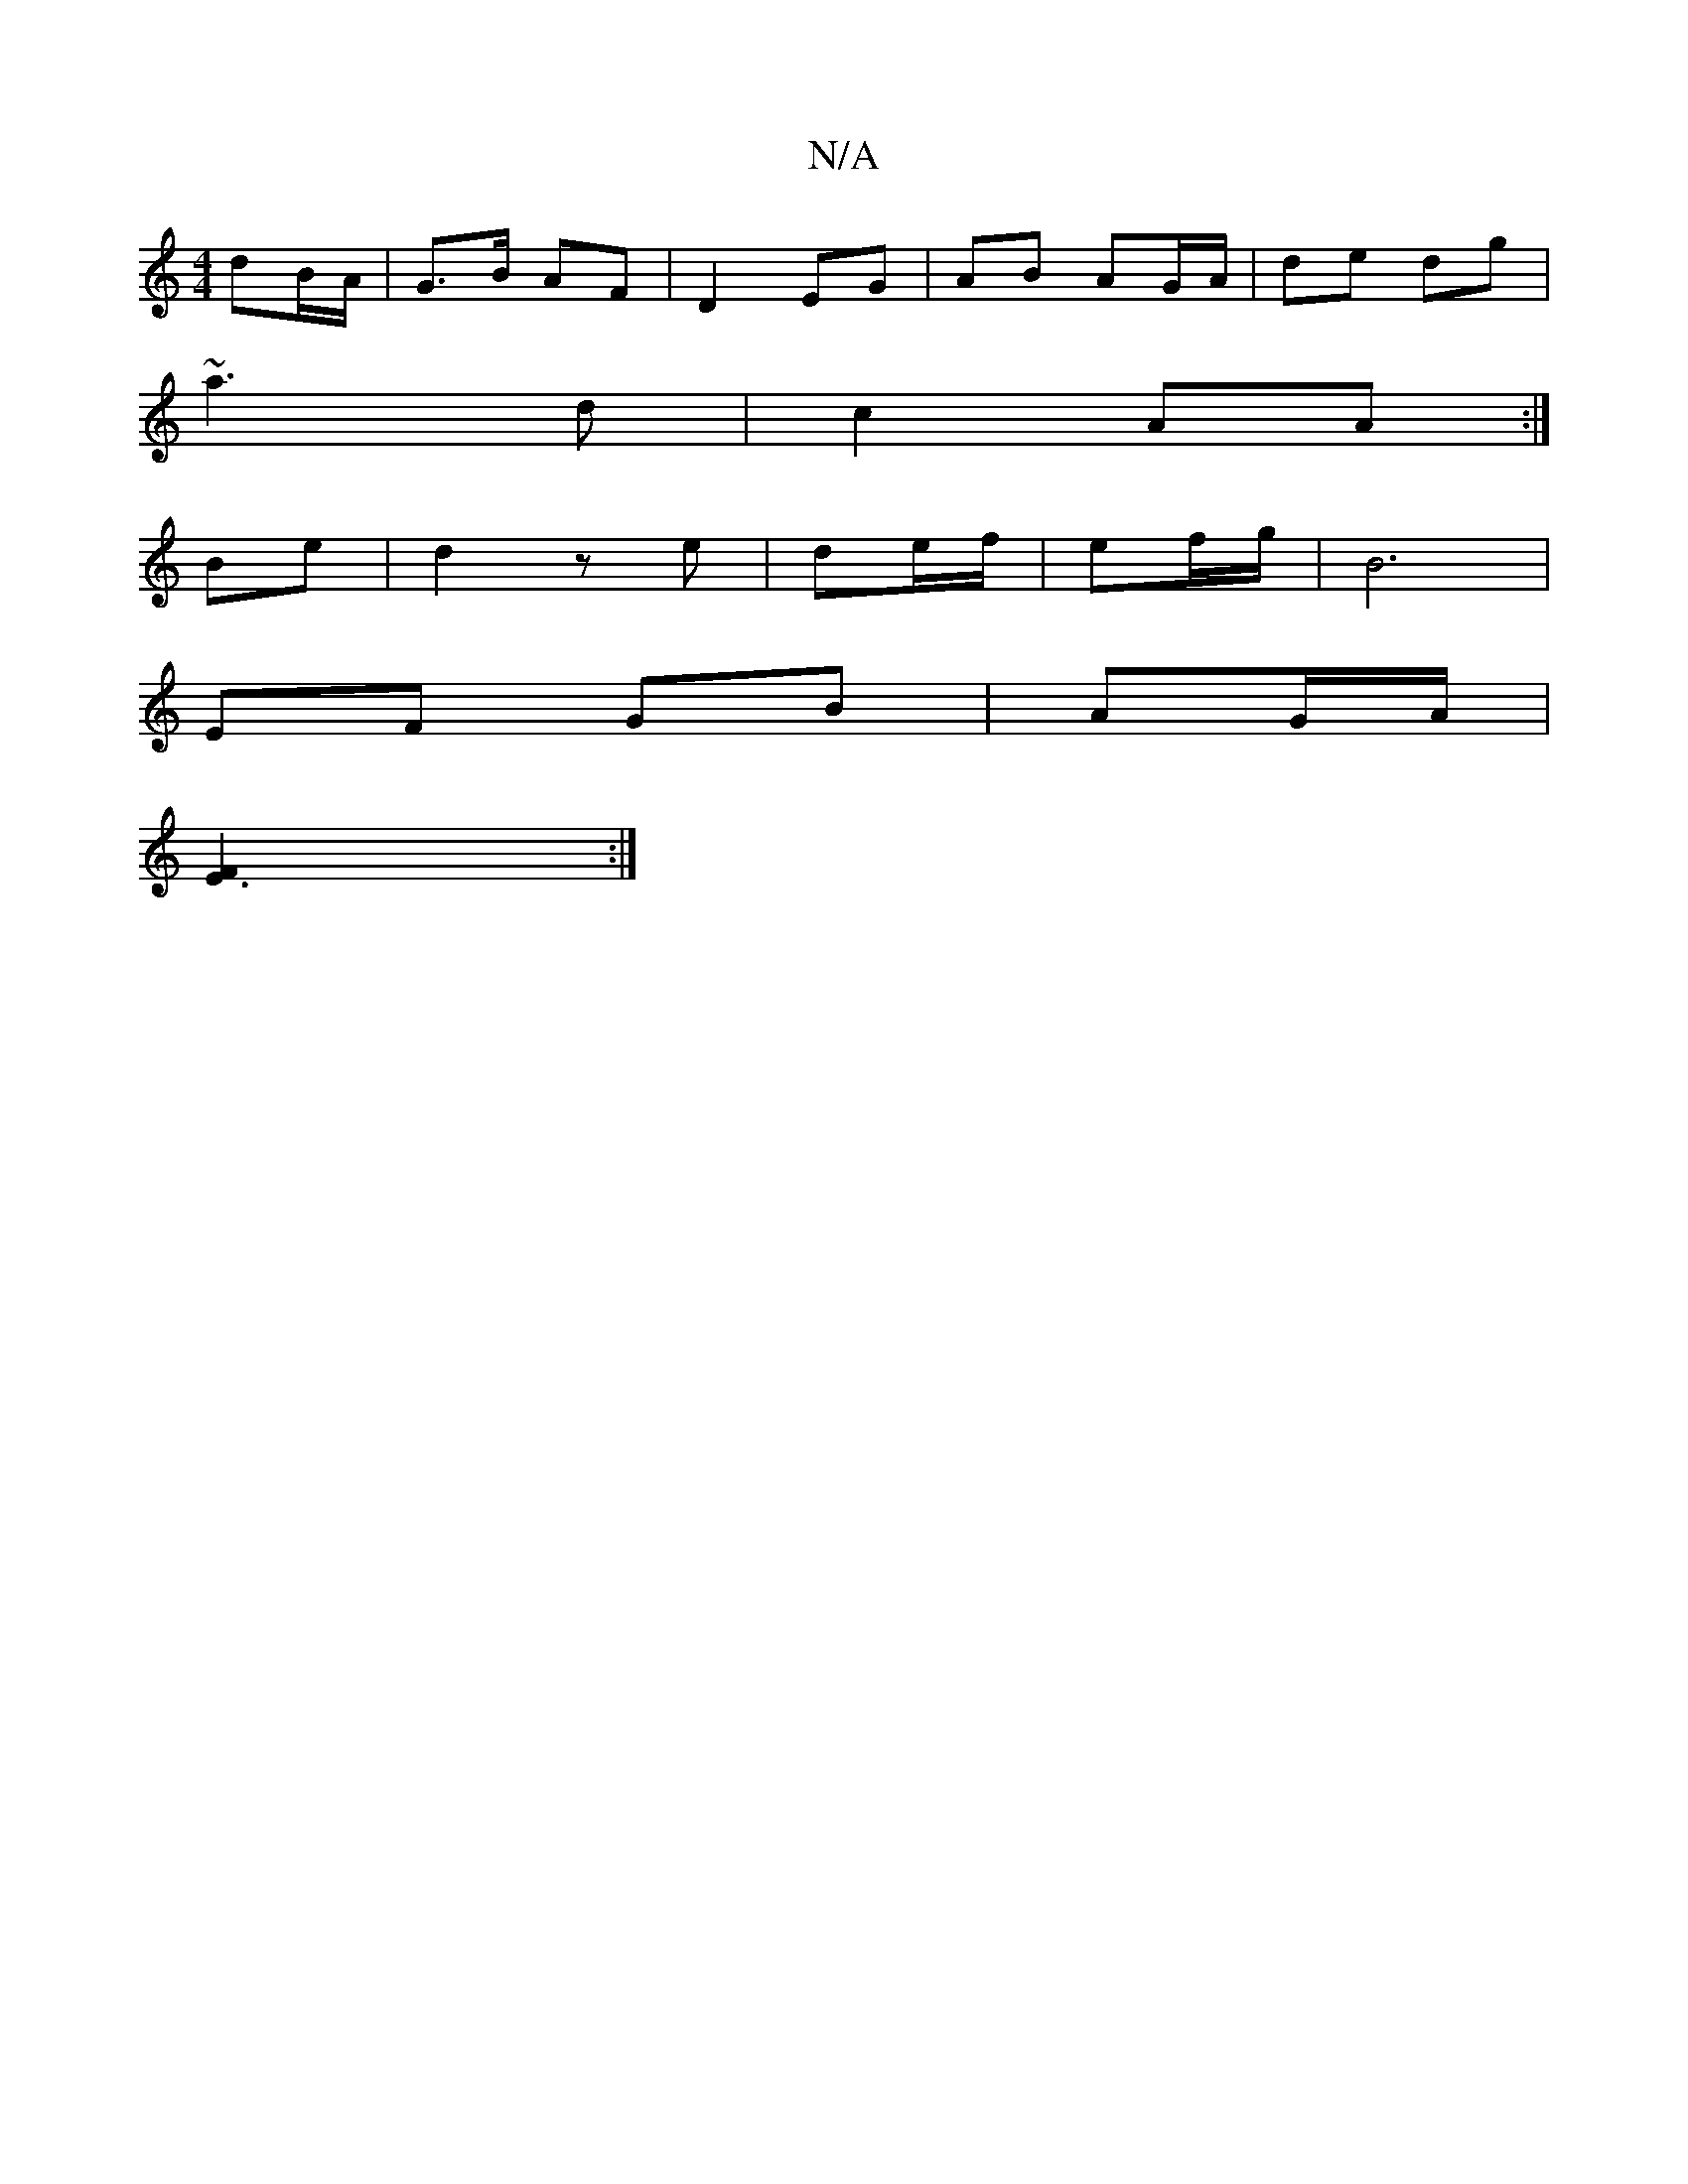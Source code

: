 X:1
T:N/A
M:4/4
R:N/A
K:Cmajor
dB/A/ | G>B AF | D2 EG | AB AG/A/|de dg|
~a3 d | c2 AA :|
Be|d2 ze|de/f/|ef/g/ | B6 |
EF GB| AG/A/ |
[E3F2]:|

D |: F2G DEG | AAA ABc-|A^de/d/ (3ABA | A2 A2 :|
|: F/>D/E/ F/2E/2 :|

D |:(3ded cd :|
|: